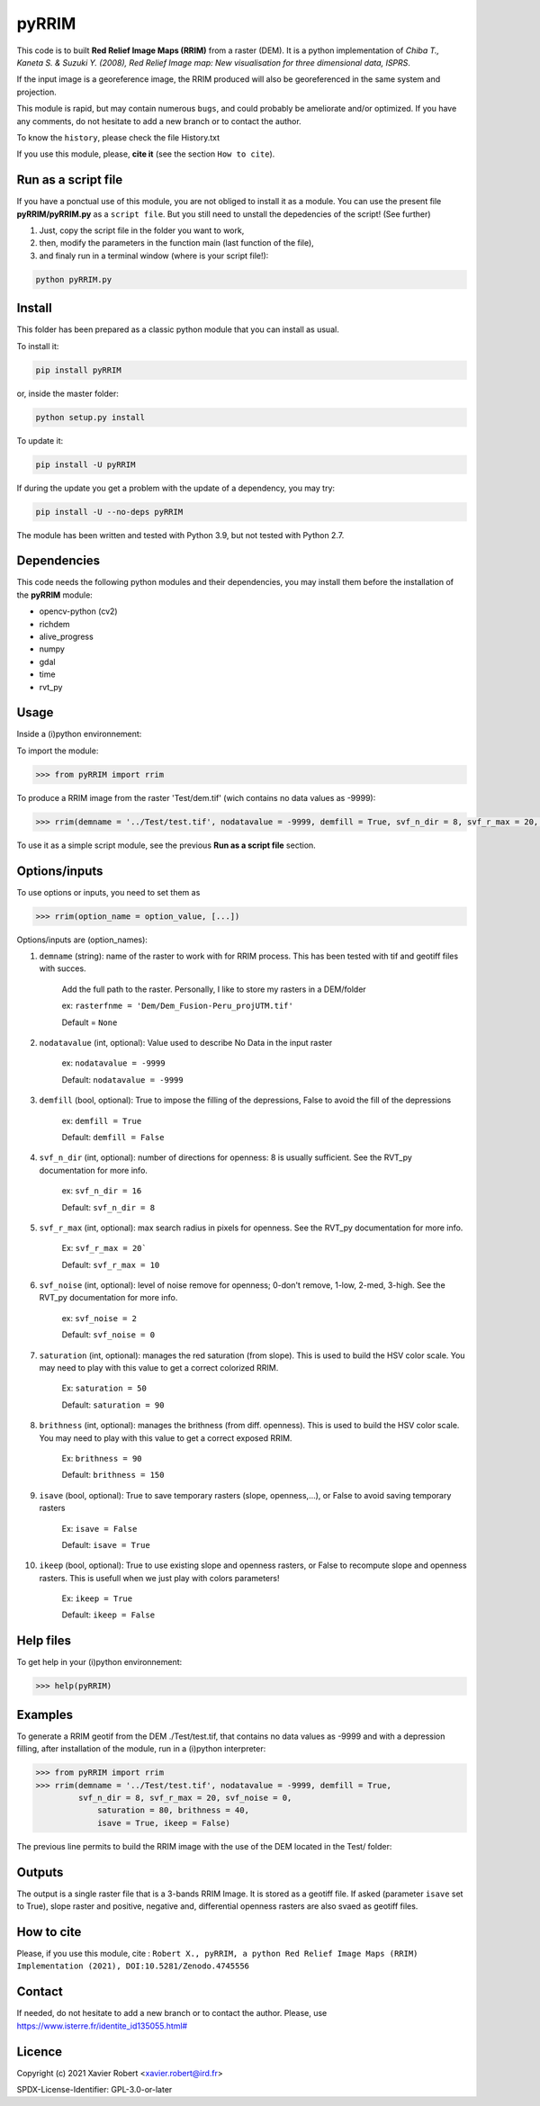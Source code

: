 pyRRIM
========

This code is to built **Red Relief Image Maps (RRIM)** from a raster (DEM). It is a python implementation of *Chiba T., Kaneta S. & Suzuki Y. (2008), Red Relief Image map: New visualisation for three dimensional data, ISPRS*.

If the input image is a georeference image, the RRIM produced will also be georeferenced in the same system and projection.

This module is rapid, but may contain numerous ``bugs``, and could probably be ameliorate and/or optimized. If you have any comments, do not hesitate to add a new branch or to contact the author.

To know the ``history``, please check the file History.txt

If you use this module, please, **cite it** (see the section ``How to cite``).

Run as a script file
--------------------

If you have a ponctual use of this module, you are not obliged to install it as a module. You can use the present file **pyRRIM/pyRRIM.py** as a ``script file``. But you still need to unstall the depedencies of the script! (See further)

1. Just, copy the script file in the folder you want to work, 

2. then, modify the parameters in the function main (last function of the file),

3. and finaly run in a terminal window (where is your script file!):
        
.. code-block:: bash
			
	python pyRRIM.py

Install
-------

This folder has been prepared as a classic python module that you can install as usual.

To install it:

.. code-block:: bash

	pip install pyRRIM

or, inside the master folder:

.. code-block:: bash
	
	python setup.py install

To update it:

.. code-block:: bash

	pip install -U pyRRIM

If during the update you get a problem with the update of a dependency, you may try:

.. code-block:: bash

	pip install -U --no-deps pyRRIM

The module has been written and tested with Python 3.9, but not tested with Python 2.7.

Dependencies
------------

This code needs the following python modules and their dependencies, you may install them before the installation of the **pyRRIM** module:

- opencv-python (cv2)
- richdem
- alive_progress
- numpy
- gdal
- time
- rvt_py

Usage
-----

Inside a (i)python environnement:

To import the module:

.. code-block:: python

	>>> from pyRRIM import rrim
	
To produce a RRIM image from the raster 'Test/dem.tif' (wich contains no data values as -9999):

.. code-block:: python

    >>> rrim(demname = '../Test/test.tif', nodatavalue = -9999, demfill = True, svf_n_dir = 8, svf_r_max = 20, svf_noise = 0, saturation = 80, brithness = 40, isave = True, ikeep = False)

To use it as a simple script module, see the previous **Run as a script file** section.

Options/inputs
--------------

To use options or inputs, you need to set them as	

.. code-block:: python

    >>> rrim(option_name = option_value, [...])
	
Options/inputs are (option_names):

1. ``demname`` (string): name of the raster to work with for RRIM process. This has been tested with tif and geotiff files with succes.
				
	Add the full path to the raster. Personally, I like to store my rasters in a DEM/folder		
					
	ex: ``rasterfnme = 'Dem/Dem_Fusion-Peru_projUTM.tif'``
					
	Default = ``None``
	
2. ``nodatavalue`` (int, optional): Value used to describe No Data in the input raster

	ex: ``nodatavalue = -9999``

	Default: ``nodatavalue = -9999``

3. ``demfill`` (bool, optional): True to impose the filling of the depressions, False to avoid the fill of the depressions
                                
	ex:  ``demfill = True``

	Default: ``demfill = False``

4. ``svf_n_dir`` (int, optional): number of directions for openness: 8 is usually sufficient. See the RVT_py documentation for more info.
                                
	ex: ``svf_n_dir = 16``

	Default: ``svf_n_dir = 8``

5. ``svf_r_max`` (int, optional): max search radius in pixels for openness. See the RVT_py documentation for more info.
                                
	Ex: ``svf_r_max = 20```

	Default: ``svf_r_max = 10``

6. ``svf_noise`` (int, optional): level of noise remove for openness; 0-don't remove, 1-low, 2-med, 3-high. See the RVT_py documentation for more info.

	ex: ``svf_noise = 2``
                                
	Default: ``svf_noise = 0``

7. ``saturation`` (int, optional): manages the red saturation (from slope). This is used to build the HSV color scale. You may need to play with this value to get a correct colorized RRIM.
                                
	Ex: ``saturation = 50``

	Default: ``saturation = 90``

8. ``brithness`` (int, optional): manages the brithness (from diff. openness). This is used to build the HSV color scale. You may need to play with this value to get a correct exposed RRIM.
                                
	Ex: ``brithness = 90``

	Default: ``brithness = 150``

9. ``isave`` (bool, optional): True to save temporary rasters (slope, openness,...), or False to avoid saving temporary rasters
                            	
	Ex: ``isave = False``
								
	Default: ``isave = True``

10. ``ikeep`` (bool, optional): True to use existing slope and openness rasters, or False to recompute slope and openness rasters. This is usefull when we just play with colors parameters!
                                
	Ex: ``ikeep = True``
								
	Default: ``ikeep = False``

Help files
----------

To get help in your (i)python environnement:

.. code-block:: python

	>>> help(pyRRIM)

Examples
--------

To generate a RRIM geotif from the DEM ./Test/test.tif, that contains no data values as -9999 and with a depression filling, after installation of the module, run in a (i)python interpreter:

.. code-block:: python

>>> from pyRRIM import rrim
>>> rrim(demname = '../Test/test.tif', nodatavalue = -9999, demfill = True, 
         svf_n_dir = 8, svf_r_max = 20, svf_noise = 0,
	     saturation = 80, brithness = 40,
	     isave = True, ikeep = False)

The previous line permits to build the RRIM image with the use of the DEM located in the Test/ folder:

.. image:: https://github.com/robertxa/pyRRIM/blob/main/Test/test_rrim.png
   :scale: 100 %
   :align: center
			
Outputs
-------

The output is a single raster file that is a 3-bands RRIM Image. It is stored as a geotiff file.
If asked (parameter ``isave`` set to True), slope raster and positive, negative and, differential openness rasters are also svaed as geotiff files.

How to cite
-----------

Please, if you use this module, cite :
``Robert X., pyRRIM, a python Red Relief Image Maps (RRIM) Implementation (2021), DOI:10.5281/Zenodo.4745556``

.. image:: https://zenodo.org/badge/DOI/10.5281/zenodo.4745556.svg
   :target: https://doi.org/10.5281/zenodo.4745556

Contact
-------

If needed, do not hesitate to add a new branch or to contact the author. 
Please, use `https://www.isterre.fr/identite_id135055.html# <https://www.isterre.fr/identite_id135055.html#>`_

Licence
-------

Copyright (c) 2021 Xavier Robert <xavier.robert@ird.fr>

SPDX-License-Identifier: GPL-3.0-or-later

